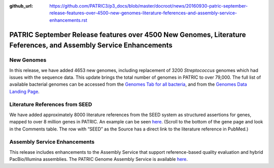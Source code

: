 :github_url: https://github.com/PATRIC3/p3_docs/blob/master/docroot/news/20160930-patric-september-release-features-over-4500-new-genomes-literature-feferences-and-assembly-service-enhancements.rst

=================================================================================================================
PATRIC September Release features over 4500 New Genomes, Literature Feferences, and Assembly Service Enhancements
=================================================================================================================

.. feed-entry::
   :date: 2016-09-30

New Genomes
===========

In this release, we have added 4653 new genomes, including replacement
of 3200 *Streptococcus* genomes which had issues with the sequence data.
This update brings the total number of genomes in PATRIC to over 79,000.
The full list of available bacterial genomes can be accessed from
the \ `Genomes Tab for all
bacteria <https://www.patricbrc.org/view/Taxonomy/2>`__,
and from the \ `Genomes Data Landing
Page <https://www.patricbrc.org/view/DataType/Genomes>`__.

Literature References from SEED
===============================

We have added approximately 8000 literature references from the SEED
system as structured assertions for genes, mapped to over 8 million
genes in PATRIC. An example can be seen
`here <https://www.patricbrc.org/view/Feature/PATRIC.83332.12.NC_000962.CDS.226878.230462.fwd>`__.
(Scroll to the bottom of the gene page and look in the Comments table. 
The row with “SEED” as the Source has a direct link to the literature
reference in PubMed.)

Assembly Service Enhancements
=============================

This release includes enhancements to the Assembly Service that support
reference-based quality evaluation and hybrid PacBio/Illumina
assemblies. The PATRIC Genome Assembly Service is available
`here <https://www.patricbrc.org/app/Assembly>`__.
